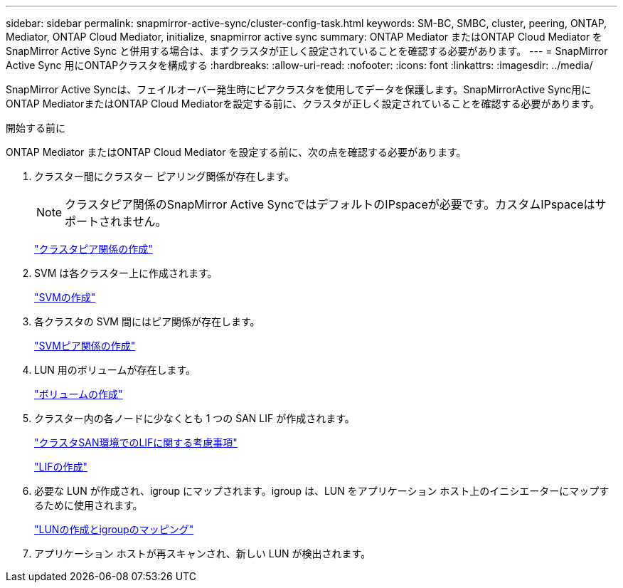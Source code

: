 ---
sidebar: sidebar 
permalink: snapmirror-active-sync/cluster-config-task.html 
keywords: SM-BC, SMBC, cluster, peering, ONTAP, Mediator, ONTAP Cloud Mediator, initialize, snapmirror active sync 
summary: ONTAP Mediator またはONTAP Cloud Mediator をSnapMirror Active Sync と併用する場合は、まずクラスタが正しく設定されていることを確認する必要があります。 
---
= SnapMirror Active Sync 用にONTAPクラスタを構成する
:hardbreaks:
:allow-uri-read: 
:nofooter: 
:icons: font
:linkattrs: 
:imagesdir: ../media/


[role="lead"]
SnapMirror Active Syncは、フェイルオーバー発生時にピアクラスタを使用してデータを保護します。SnapMirrorActive Sync用にONTAP MediatorまたはONTAP Cloud Mediatorを設定する前に、クラスタが正しく設定されていることを確認する必要があります。

.開始する前に
ONTAP Mediator またはONTAP Cloud Mediator を設定する前に、次の点を確認する必要があります。

. クラスター間にクラスター ピアリング関係が存在します。
+

NOTE: クラスタピア関係のSnapMirror Active SyncではデフォルトのIPspaceが必要です。カスタムIPspaceはサポートされません。

+
link:../peering/create-cluster-relationship-93-later-task.html["クラスタピア関係の作成"]

. SVM は各クラスター上に作成されます。
+
link:../smb-config/create-svms-data-access-task.html["SVMの作成"]

. 各クラスタの SVM 間にはピア関係が存在します。
+
link:../peering/create-intercluster-svm-peer-relationship-93-later-task.html["SVMピア関係の作成"]

. LUN 用のボリュームが存在します。
+
link:../smb-config/create-volume-task.html["ボリュームの作成"]

. クラスター内の各ノードに少なくとも 1 つの SAN LIF が作成されます。
+
link:../san-admin/manage-lifs-all-san-protocols-concept.html["クラスタSAN環境でのLIFに関する考慮事項"]

+
link:../networking/create_a_lif.html["LIFの作成"]

. 必要な LUN が作成され、igroup にマップされます。igroup は、LUN をアプリケーション ホスト上のイニシエーターにマップするために使用されます。
+
link:../san-admin/provision-storage.html["LUNの作成とigroupのマッピング"]

. アプリケーション ホストが再スキャンされ、新しい LUN が検出されます。

